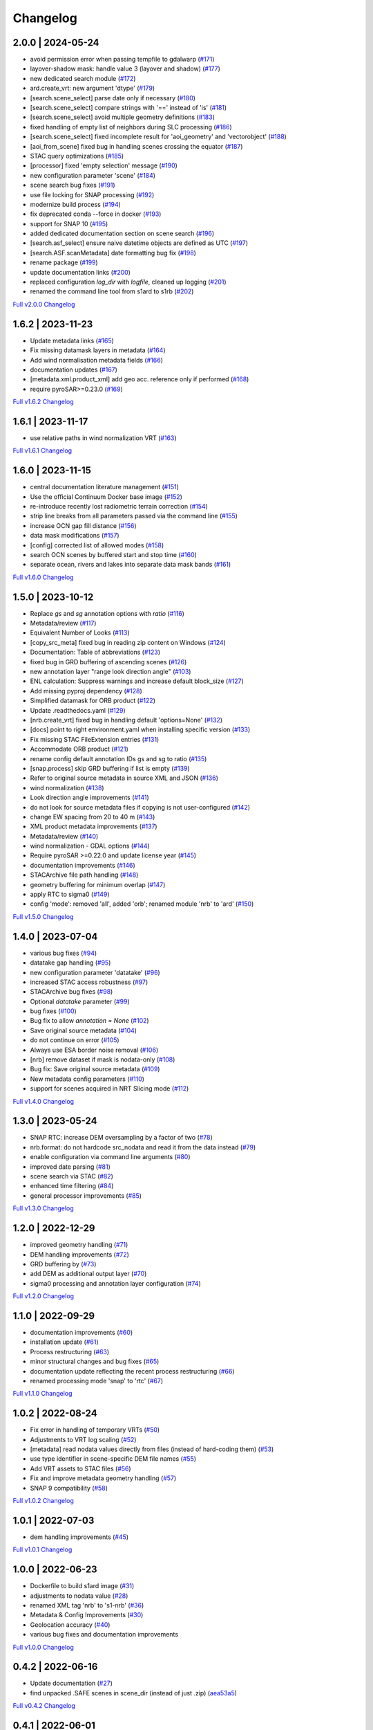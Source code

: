 Changelog
=========

2.0.0 | 2024-05-24
------------------

* avoid permission error when passing tempfile to gdalwarp (`#171 <https://github.com/SAR-ARD/s1ard/pull/171>`_)
* layover-shadow mask: handle value 3 (layover and shadow) (`#177 <https://github.com/SAR-ARD/s1ard/pull/177>`_)
* new dedicated search module (`#172 <https://github.com/SAR-ARD/s1ard/pull/172>`_)
* ard.create_vrt: new argument 'dtype' (`#179 <https://github.com/SAR-ARD/s1ard/pull/179>`_)
* [search.scene_select] parse date only if necessary (`#180 <https://github.com/SAR-ARD/s1ard/pull/180>`_)
* [search.scene_select] compare strings with '==' instead of 'is' (`#181 <https://github.com/SAR-ARD/s1ard/pull/181>`_)
* [search.scene_select] avoid multiple geometry definitions (`#183 <https://github.com/SAR-ARD/s1ard/pull/183>`_)
* fixed handling of empty list of neighbors during SLC processing (`#186 <https://github.com/SAR-ARD/s1ard/pull/186>`_)
* [search.scene_select] fixed incomplete result for 'aoi_geometry' and 'vectorobject' (`#188 <https://github.com/SAR-ARD/s1ard/pull/188>`_)
* [aoi_from_scene] fixed bug in handling scenes crossing the equator (`#187 <https://github.com/SAR-ARD/s1ard/pull/187>`_)
* STAC query optimizations (`#185 <https://github.com/SAR-ARD/s1ard/pull/185>`_)
* [processor] fixed 'empty selection' message (`#190 <https://github.com/SAR-ARD/s1ard/pull/190>`_)
* new configuration parameter 'scene' (`#184 <https://github.com/SAR-ARD/s1ard/pull/184>`_)
* scene search bug fixes (`#191 <https://github.com/SAR-ARD/s1ard/pull/191>`_)
* use file locking for SNAP processing (`#192 <https://github.com/SAR-ARD/s1ard/pull/192>`_)
* modernize build process (`#194 <https://github.com/SAR-ARD/s1ard/pull/194>`_)
* fix deprecated conda --force in docker (`#193 <https://github.com/SAR-ARD/s1ard/pull/193>`_)
* support for SNAP 10 (`#195 <https://github.com/SAR-ARD/s1ard/pull/195>`_)
* added dedicated documentation section on scene search (`#196 <https://github.com/SAR-ARD/s1ard/pull/196>`_)
* [search.asf_select] ensure naive datetime objects are defined as UTC (`#197 <https://github.com/SAR-ARD/s1ard/pull/197>`_)
* [search.ASF.scanMetadata] date formatting bug fix (`#198 <https://github.com/SAR-ARD/s1ard/pull/198>`_)
* rename package (`#199 <https://github.com/SAR-ARD/s1ard/pull/199>`_)
* update documentation links (`#200 <https://github.com/SAR-ARD/s1ard/pull/200>`_)
* replaced configuration `log_dir` with `logfile`, cleaned up logging (`#201 <https://github.com/SAR-ARD/s1ard/pull/201>`_)
* renamed the command line tool from s1ard to s1rb (`#202 <https://github.com/SAR-ARD/s1ard/pull/202>`_)

`Full v2.0.0 Changelog <https://github.com/SAR-ARD/s1ard/compare/v1.6.2...v2.0.0>`_

1.6.2 | 2023-11-23
------------------

* Update metadata links (`#165 <https://github.com/SAR-ARD/s1ard/pull/165>`_)
* Fix missing datamask layers in metadata (`#164 <https://github.com/SAR-ARD/s1ard/pull/164>`_)
* Add wind normalisation metadata fields (`#166 <https://github.com/SAR-ARD/s1ard/pull/166>`_)
* documentation updates (`#167 <https://github.com/SAR-ARD/s1ard/pull/167>`_)
* [metadata.xml.product_xml] add geo acc. reference only if performed (`#168 <https://github.com/SAR-ARD/s1ard/pull/168>`_)
* require pyroSAR>=0.23.0 (`#169 <https://github.com/SAR-ARD/s1ard/pull/169>`_)


`Full v1.6.2 Changelog <https://github.com/SAR-ARD/s1ard/compare/v1.6.1...v1.6.2>`_

1.6.1 | 2023-11-17
------------------

* use relative paths in wind normalization VRT (`#163 <https://github.com/SAR-ARD/s1ard/pull/163>`_)

`Full v1.6.1 Changelog <https://github.com/SAR-ARD/s1ard/compare/v1.6.0...v1.6.1>`_

1.6.0 | 2023-11-15
------------------

* central documentation literature management (`#151 <https://github.com/SAR-ARD/s1ard/pull/151>`_)
* Use the official Continuum Docker base image (`#152 <https://github.com/SAR-ARD/s1ard/pull/152>`_)
* re-introduce recently lost radiometric terrain correction (`#154 <https://github.com/SAR-ARD/s1ard/pull/154>`_)
* strip line breaks from all parameters passed via the command line (`#155 <https://github.com/SAR-ARD/s1ard/pull/155>`_)
* increase OCN gap fill distance (`#156 <https://github.com/SAR-ARD/s1ard/pull/156>`_)
* data mask modifications (`#157 <https://github.com/SAR-ARD/s1ard/pull/157>`_)
* [config] corrected list of allowed modes (`#158 <https://github.com/SAR-ARD/s1ard/pull/158>`_)
* search OCN scenes by buffered start and stop time (`#160 <https://github.com/SAR-ARD/s1ard/pull/160>`_)
* separate ocean, rivers and lakes into separate data mask bands (`#161 <https://github.com/SAR-ARD/s1ard/pull/161>`_)

`Full v1.6.0 Changelog <https://github.com/SAR-ARD/s1ard/compare/v1.5.0...v1.6.0>`_

1.5.0 | 2023-10-12
------------------

* Replace `gs` and `sg` annotation options with `ratio` (`#116 <https://github.com/SAR-ARD/s1ard/pull/116>`_)
* Metadata/review (`#117 <https://github.com/SAR-ARD/s1ard/pull/117>`_)
* Equivalent Number of Looks (`#113 <https://github.com/SAR-ARD/s1ard/pull/113>`_)
* [copy_src_meta] fixed bug in reading zip content on Windows (`#124 <https://github.com/SAR-ARD/s1ard/pull/124>`_)
* Documentation: Table of abbreviations (`#123 <https://github.com/SAR-ARD/s1ard/pull/123>`_)
* fixed bug in GRD buffering of ascending scenes (`#126 <https://github.com/SAR-ARD/s1ard/pull/126>`_)
* new annotation layer "range look direction angle" (`#103 <https://github.com/SAR-ARD/s1ard/pull/103>`_)
* ENL calculation: Suppress warnings and increase default block_size (`#127 <https://github.com/SAR-ARD/s1ard/pull/127>`_)
* Add missing pyproj dependency (`#128 <https://github.com/SAR-ARD/s1ard/pull/128>`_)
* Simplified datamask for ORB product (`#122 <https://github.com/SAR-ARD/s1ard/pull/122>`_)
* Update .readthedocs.yaml (`#129 <https://github.com/SAR-ARD/s1ard/pull/129>`_)
* [nrb.create_vrt] fixed bug in handling default 'options=None' (`#132 <https://github.com/SAR-ARD/s1ard/pull/132>`_)
* [docs] point to right environment.yaml when installing specific version (`#133 <https://github.com/SAR-ARD/s1ard/pull/133>`_)
* Fix missing STAC FileExtension entries (`#131 <https://github.com/SAR-ARD/s1ard/pull/131>`_)
* Accommodate ORB product (`#121 <https://github.com/SAR-ARD/s1ard/pull/121>`_)
* rename config default annotation IDs gs and sg to ratio (`#135 <https://github.com/SAR-ARD/s1ard/pull/135>`_)
* [snap.process] skip GRD buffering if list is empty (`#139 <https://github.com/SAR-ARD/s1ard/pull/139>`_)
* Refer to original source metadata in source XML and JSON (`#136 <https://github.com/SAR-ARD/s1ard/pull/136>`_)
* wind normalization (`#138 <https://github.com/SAR-ARD/s1ard/pull/138>`_)
* Look direction angle improvements (`#141 <https://github.com/SAR-ARD/s1ard/pull/141>`_)
* do not look for source metadata files if copying is not user-configured (`#142 <https://github.com/SAR-ARD/s1ard/pull/142>`_)
* change EW spacing from 20 to 40 m (`#143 <https://github.com/SAR-ARD/s1ard/pull/143>`_)
* XML product metadata improvements (`#137 <https://github.com/SAR-ARD/s1ard/pull/137>`_)
* Metadata/review (`#140 <https://github.com/SAR-ARD/s1ard/pull/140>`_)
* wind normalization - GDAL options (`#144 <https://github.com/SAR-ARD/s1ard/pull/144>`_)
* Require pyroSAR >=0.22.0 and update license year (`#145 <https://github.com/SAR-ARD/s1ard/pull/145>`_)
* documentation improvements (`#146 <https://github.com/SAR-ARD/s1ard/pull/146>`_)
* STACArchive file path handling (`#148 <https://github.com/SAR-ARD/s1ard/pull/148>`_)
* geometry buffering for minimum overlap (`#147 <https://github.com/SAR-ARD/s1ard/pull/147>`_)
* apply RTC to sigma0 (`#149 <https://github.com/SAR-ARD/s1ard/pull/149>`_)
* config 'mode': removed 'all', added 'orb'; renamed module 'nrb' to 'ard' (`#150 <https://github.com/SAR-ARD/s1ard/pull/150>`_)

`Full v1.5.0 Changelog <https://github.com/SAR-ARD/s1ard/compare/v1.4.0...v1.5.0>`_

1.4.0 | 2023-07-04
------------------

* various bug fixes (`#94 <https://github.com/SAR-ARD/s1ard/pull/94>`_)
* datatake gap handling (`#95 <https://github.com/SAR-ARD/s1ard/pull/95>`_)
* new configuration parameter 'datatake' (`#96 <https://github.com/SAR-ARD/s1ard/pull/96>`_)
* increased STAC access robustness (`#97 <https://github.com/SAR-ARD/s1ard/pull/97>`_)
* STACArchive bug fixes (`#98 <https://github.com/SAR-ARD/s1ard/pull/98>`_)
* Optional `datatake` parameter (`#99 <https://github.com/SAR-ARD/s1ard/pull/99>`_)
* bug fixes (`#100 <https://github.com/SAR-ARD/s1ard/pull/100>`_)
* Bug fix to allow `annotation = None` (`#102 <https://github.com/SAR-ARD/s1ard/pull/102>`_)
* Save original source metadata  (`#104 <https://github.com/SAR-ARD/s1ard/pull/104>`_)
* do not continue on error (`#105 <https://github.com/SAR-ARD/s1ard/pull/105>`_)
* Always use ESA border noise removal (`#106 <https://github.com/SAR-ARD/s1ard/pull/106>`_)
* [nrb] remove dataset if mask is nodata-only (`#108 <https://github.com/SAR-ARD/s1ard/pull/108>`_)
* Bug fix: Save original source metadata (`#109 <https://github.com/SAR-ARD/s1ard/pull/109>`_)
* New metadata config parameters (`#110 <https://github.com/SAR-ARD/s1ard/pull/110>`_)
* support for scenes acquired in NRT Slicing mode (`#112 <https://github.com/SAR-ARD/s1ard/pull/112>`_)

`Full v1.4.0 Changelog <https://github.com/SAR-ARD/s1ard/compare/v1.3.0...v1.4.0>`_

1.3.0 | 2023-05-24
------------------

* SNAP RTC: increase DEM oversampling by a factor of two (`#78 <https://github.com/SAR-ARD/s1ard/pull/78>`_)
* nrb.format: do not hardcode src_nodata and read it from the data instead (`#79 <https://github.com/SAR-ARD/s1ard/pull/79>`_)
* enable configuration via command line arguments (`#80 <https://github.com/SAR-ARD/s1ard/pull/80>`_)
* improved date parsing (`#81 <https://github.com/SAR-ARD/s1ard/pull/81>`_)
* scene search via STAC (`#82 <https://github.com/SAR-ARD/s1ard/pull/82>`_)
* enhanced time filtering (`#84 <https://github.com/SAR-ARD/s1ard/pull/84>`_)
* general processor improvements (`#85 <https://github.com/SAR-ARD/s1ard/pull/85>`_)

`Full v1.3.0 Changelog <https://github.com/SAR-ARD/s1ard/compare/v1.2.0...v1.3.0>`_

1.2.0 | 2022-12-29
------------------

* improved geometry handling (`#71 <https://github.com/SAR-ARD/s1ard/pull/71>`_)
* DEM handling improvements (`#72 <https://github.com/SAR-ARD/s1ard/pull/72>`_)
* GRD buffering by (`#73 <https://github.com/SAR-ARD/s1ard/pull/73>`_)
* add DEM as additional output layer (`#70 <https://github.com/SAR-ARD/s1ard/pull/70>`_)
* sigma0 processing and annotation layer configuration (`#74 <https://github.com/SAR-ARD/s1ard/pull/74>`_)

`Full v1.2.0 Changelog <https://github.com/SAR-ARD/s1ard/compare/v1.1.0...v1.2.0>`_

1.1.0 | 2022-09-29
------------------

* documentation improvements (`#60 <https://github.com/SAR-ARD/s1ard/pull/60>`_)
* installation update (`#61 <https://github.com/SAR-ARD/s1ard/pull/61>`_)
* Process restructuring (`#63 <https://github.com/SAR-ARD/s1ard/pull/63>`_)
* minor structural changes and bug fixes (`#65 <https://github.com/SAR-ARD/s1ard/pull/65>`_)
* documentation update reflecting the recent process restructuring (`#66 <https://github.com/SAR-ARD/s1ard/pull/66>`_)
* renamed processing mode 'snap' to 'rtc' (`#67 <https://github.com/SAR-ARD/s1ard/pull/67>`_)

`Full v1.1.0 Changelog <https://github.com/SAR-ARD/s1ard/compare/v1.0.2...v1.1.0>`_

1.0.2 | 2022-08-24
------------------

* Fix error in handling of temporary VRTs (`#50 <https://github.com/SAR-ARD/s1ard/pull/50>`_)
* Adjustments to VRT log scaling (`#52 <https://github.com/SAR-ARD/s1ard/pull/52>`_)
* [metadata] read nodata values directly from files (instead of hard-coding them) (`#53 <https://github.com/SAR-ARD/s1ard/pull/53>`_)
* use type identifier in scene-specific DEM file names (`#55 <https://github.com/SAR-ARD/s1ard/pull/55>`_)
* Add VRT assets to STAC files (`#56 <https://github.com/SAR-ARD/s1ard/pull/56>`_)
* Fix and improve metadata geometry handling (`#57 <https://github.com/SAR-ARD/s1ard/pull/57>`_)
* SNAP 9 compatibility (`#58 <https://github.com/SAR-ARD/s1ard/pull/58>`_)

`Full v1.0.2 Changelog <https://github.com/SAR-ARD/s1ard/compare/v1.0.1...v1.0.2>`_

1.0.1 | 2022-07-03
------------------

* dem handling improvements (`#45 <https://github.com/SAR-ARD/s1ard/pull/45>`_)

`Full v1.0.1 Changelog <https://github.com/SAR-ARD/s1ard/compare/v1.0.0...v1.0.1>`_

1.0.0 | 2022-06-23
------------------

* Dockerfile to build s1ard image (`#31 <https://github.com/SAR-ARD/s1ard/pull/31>`_)
* adjustments to nodata value (`#28 <https://github.com/SAR-ARD/s1ard/pull/28>`_)
* renamed XML tag 'nrb' to 's1-nrb' (`#36 <https://github.com/SAR-ARD/s1ard/pull/36>`_)
* Metadata & Config Improvements (`#30 <https://github.com/SAR-ARD/s1ard/pull/30>`_)
* Geolocation accuracy (`#40 <https://github.com/SAR-ARD/s1ard/pull/40>`_)
* various bug fixes and documentation improvements

`Full v1.0.0 Changelog <https://github.com/SAR-ARD/s1ard/compare/v0.4.2...v1.0.0>`_

0.4.2 | 2022-06-16
------------------

* Update documentation (`#27 <https://github.com/SAR-ARD/s1ard/pull/27>`_)
* find unpacked .SAFE scenes in scene_dir (instead of just .zip) (`aea53a5 <https://github.com/SAR-ARD/s1ard/commit/aea53a57bc5fa1418fea4f46f69b41b7332909b1>`_)

`Full v0.4.2 Changelog <https://github.com/SAR-ARD/s1ard/compare/v0.4.1...v0.4.2>`_

0.4.1 | 2022-06-01
------------------

* handle ETAD products as zip, tar, and SAFE (`#25 <https://github.com/SAR-ARD/s1ard/pull/25>`_)
* set dem download authentication via env. variables (`#26 <https://github.com/SAR-ARD/s1ard/pull/26>`_)
* various bug fixes

`Full v0.4.1 Changelog <https://github.com/SAR-ARD/s1ard/compare/v0.4.0...v0.4.1>`_

0.4.0 | 2022-05-30
------------------

* outsourced and restructured DEM preparation functionality (`#18 <https://github.com/SAR-ARD/s1ard/pull/18>`_)
* outsourced ETAD correction to dedicated module (`#19 <https://github.com/SAR-ARD/s1ard/pull/19>`_)
* XML validation & improvements (`#17 <https://github.com/SAR-ARD/s1ard/pull/17>`_)
* Restructuring and cleanup (`#20 <https://github.com/SAR-ARD/s1ard/pull/20>`_)
* outsourced NRB formatting to dedicated module (`#21 <https://github.com/SAR-ARD/s1ard/pull/21>`_)
* extended acquisition mode support (`#22 <https://github.com/SAR-ARD/s1ard/pull/22>`_)
* Set up sphinx documentation (`#23 <https://github.com/SAR-ARD/s1ard/pull/23>`_)
* AOI scene selection (`#24 <https://github.com/SAR-ARD/s1ard/pull/24>`_)

`Full v0.4.0 Changelog <https://github.com/SAR-ARD/s1ard/compare/v0.3.0...v0.4.0>`_

0.3.0 | 2022-03-30
------------------

* Updated metadata module (`#9 <https://github.com/SAR-ARD/s1ard/pull/9>`_)
* Modified `prepare_dem` interface (`#10 <https://github.com/SAR-ARD/s1ard/pull/10>`_)
* Various improvements (`#11 <https://github.com/SAR-ARD/s1ard/pull/11>`_)
* Modified working directory structure (`#12 <https://github.com/SAR-ARD/s1ard/pull/12>`_)
* Updated `ancillary.py` (`#13 <https://github.com/SAR-ARD/s1ard/pull/13>`_)
* Added ETAD correction (`#14 <https://github.com/SAR-ARD/s1ard/pull/14>`_)
* Improved RGB composite (`#15 <https://github.com/SAR-ARD/s1ard/pull/15>`_)
* Store DEM/WBM tiles in UTM zones different to the native MGRS zone (`#16 <https://github.com/SAR-ARD/s1ard/pull/16>`_)

`Full v0.3.0 Changelog <https://github.com/SAR-ARD/s1ard/compare/v0.2.0...v0.3.0>`_

0.2.0 | 2022-03-03
------------------

`Full v0.2.0 Changelog <https://github.com/SAR-ARD/s1ard/compare/v0.1.0...v0.2.0>`_
